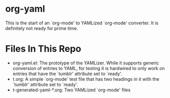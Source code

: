 * org-yaml

This is the start of an `org-mode' to YAMLized `org-mode' converter. It is definitely not ready for prime time.

* Files In This Repo
- org-yaml.el: The prototype of the YAMLizer. While it supports generic conversion of entries to YAML, for testing it is hardwired to only work on entries that have the `tumblr' attribute set to `ready'.
- t.org: A simple `org-mode' test file that has two headings in it with the `tumblr' attribute set to `ready'.
- t-generated-yaml-*.org: Two YAMLized `org-mode' files



* COMMENT Org Mode Settings
# LocalWords:  yaml YAMLizer YAMLized
